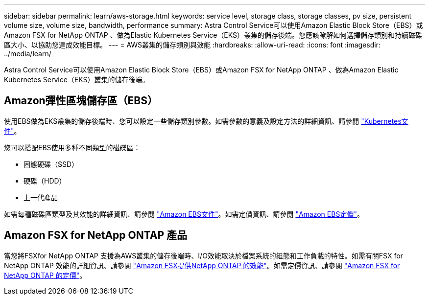 ---
sidebar: sidebar 
permalink: learn/aws-storage.html 
keywords: service level, storage class, storage classes, pv size, persistent volume size, volume size, bandwidth, performance 
summary: Astra Control Service可以使用Amazon Elastic Block Store（EBS）或Amazon FSX for NetApp ONTAP 、做為Elastic Kubernetes Service（EKS）叢集的儲存後端。您應該瞭解如何選擇儲存類別和持續磁碟區大小、以協助您達成效能目標。 
---
= AWS叢集的儲存類別與效能
:hardbreaks:
:allow-uri-read: 
:icons: font
:imagesdir: ../media/learn/


[role="lead"]
Astra Control Service可以使用Amazon Elastic Block Store（EBS）或Amazon FSX for NetApp ONTAP 、做為Amazon Elastic Kubernetes Service（EKS）叢集的儲存後端。



== Amazon彈性區塊儲存區（EBS）

使用EBS做為EKS叢集的儲存後端時、您可以設定一些儲存類別參數。如需參數的意義及設定方法的詳細資訊、請參閱 https://kubernetes.io/docs/concepts/storage/storage-classes/#aws-ebs["Kubernetes文件"^]。

您可以搭配EBS使用多種不同類型的磁碟區：

* 固態硬碟（SSD）
* 硬碟（HDD）
* 上一代產品


如需每種磁碟區類型及其效能的詳細資訊、請參閱 https://docs.aws.amazon.com/AWSEC2/latest/UserGuide/ebs-volume-types.html["Amazon EBS文件"^]。如需定價資訊、請參閱 https://aws.amazon.com/ebs/pricing/["Amazon EBS定價"^]。



== Amazon FSX for NetApp ONTAP 產品

當您將FSXfor NetApp ONTAP 支援為AWS叢集的儲存後端時、I/O效能取決於檔案系統的組態和工作負載的特性。如需有關FSX for NetApp ONTAP 效能的詳細資訊、請參閱 https://docs.aws.amazon.com/fsx/latest/ONTAPGuide/performance.html["Amazon FSX提供NetApp ONTAP 的效能"^]。如需定價資訊、請參閱 https://aws.amazon.com/fsx/netapp-ontap/pricing/["Amazon FSX for NetApp ONTAP 的定價"^]。
